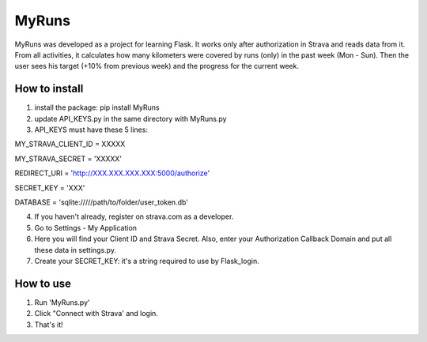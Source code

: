 ======
MyRuns
======

MyRuns was developed as a project for learning Flask. It works only after authorization in Strava and reads data from it.
From all activities, it calculates how many kilometers were covered by runs (only) in the past week (Mon - Sun).
Then the user sees his target (+10% from previous week) and the progress for the current week.

How to install
""""""""""""""
1. install the package: pip install MyRuns
2. update API_KEYS.py in the same directory with MyRuns.py
3. API_KEYS must have these 5 lines:

MY_STRAVA_CLIENT_ID = XXXXX

MY_STRAVA_SECRET = 'XXXXX'

REDIRECT_URI = 'http://XXX.XXX.XXX.XXX:5000/authorize'

SECRET_KEY = 'XXX'

DATABASE = 'sqlite://///path/to/folder/user_token.db'

4. If you haven't already, register on strava.com as a developer.
5. Go to Settings - My Application
6. Here you will find your Client ID and Strava Secret. Also, enter your Authorization Callback Domain and put all these data in settings.py.
7. Create your SECRET_KEY: it's a string required to use by Flask_login.

How to use
""""""""""
1. Run 'MyRuns.py'
2. Click "Connect with Strava' and login.
3. That's it!
